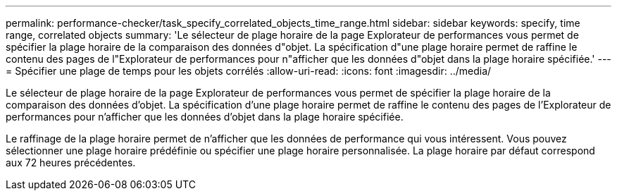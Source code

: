 ---
permalink: performance-checker/task_specify_correlated_objects_time_range.html 
sidebar: sidebar 
keywords: specify, time range, correlated objects 
summary: 'Le sélecteur de plage horaire de la page Explorateur de performances vous permet de spécifier la plage horaire de la comparaison des données d"objet. La spécification d"une plage horaire permet de raffine le contenu des pages de l"Explorateur de performances pour n"afficher que les données d"objet dans la plage horaire spécifiée.' 
---
= Spécifier une plage de temps pour les objets corrélés
:allow-uri-read: 
:icons: font
:imagesdir: ../media/


[role="lead"]
Le sélecteur de plage horaire de la page Explorateur de performances vous permet de spécifier la plage horaire de la comparaison des données d'objet. La spécification d'une plage horaire permet de raffine le contenu des pages de l'Explorateur de performances pour n'afficher que les données d'objet dans la plage horaire spécifiée.

Le raffinage de la plage horaire permet de n'afficher que les données de performance qui vous intéressent. Vous pouvez sélectionner une plage horaire prédéfinie ou spécifier une plage horaire personnalisée. La plage horaire par défaut correspond aux 72 heures précédentes.
